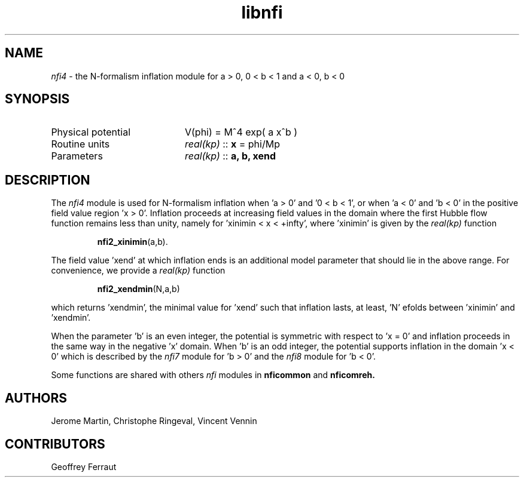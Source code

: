 .TH libnfi 3 "June 05, 2014" "libaspic" "Module convention" 

.SH NAME
.I nfi4
- the N-formalism inflation module for a > 0, 0 < b < 1 and a < 0, b < 0

.SH SYNOPSIS
.TP 20
Physical potential
V(phi) = M^4 exp( a x^b )
.TP
Routine units
.I real(kp)
::
.B x
= phi/Mp
.TP
Parameters
.I real(kp)
::
.B a, b, xend

.SH DESCRIPTION
The
.I nfi4
module is used for N-formalism inflation when 'a > 0' and '0 < b < 1',
or when 'a < 0' and 'b < 0' in the positive field value region 'x >
0'. Inflation proceeds at increasing field values in the domain where
the first Hubble flow function remains less than unity, namely for 'xinimin
< x < +infty', where 'xinimin' is given by the
.I real(kp)
function
.IP
.BR nfi2_xinimin (a,b).
.P
The field value 'xend' at which inflation ends is an additional
model parameter that should lie in the above range. For convenience,
we provide a
.I real(kp)
function
.IP
.BR nfi2_xendmin (N,a,b)
.P
which returns 'xendmin', the minimal value for 'xend' such that
inflation lasts, at least, 'N' efolds between 'xinimin' and 'xendmin'.

When the parameter 'b' is an even integer, the potential is symmetric
with respect to 'x = 0' and inflation proceeds in the same way in the
negative 'x' domain. When 'b' is an odd integer, the potential
supports inflation in the domain 'x < 0' which is described by the
.I nfi7
module for 'b > 0' and the
.I nfi8
module for 'b < 0'.

Some functions are shared with others
.I nfi
modules in
.BR nficommon
and
.BR nficomreh.

.SH AUTHORS
Jerome Martin, Christophe Ringeval, Vincent Vennin

.SH CONTRIBUTORS
Geoffrey Ferraut
